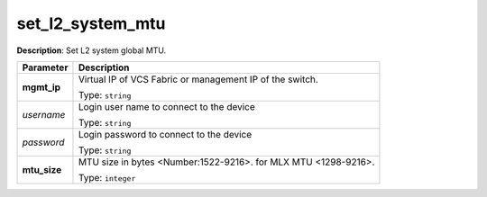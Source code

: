 .. NOTE: This file has been generated automatically, don't manually edit it

set_l2_system_mtu
~~~~~~~~~~~~~~~~~

**Description**: Set L2 system global MTU. 

.. table::

   ================================  ======================================================================
   Parameter                         Description
   ================================  ======================================================================
   **mgmt_ip**                       Virtual IP of VCS Fabric or management IP of the switch.

                                     Type: ``string``
   *username*                        Login user name to connect to the device

                                     Type: ``string``
   *password*                        Login password to connect to the device

                                     Type: ``string``
   **mtu_size**                      MTU size in bytes <Number:1522-9216>. for MLX MTU <1298-9216>.

                                     Type: ``integer``
   ================================  ======================================================================

